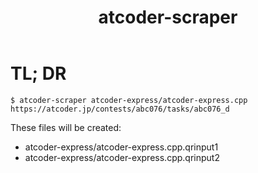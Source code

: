 #+TITLE: atcoder-scraper

* TL; DR
  #+BEGIN_SRC shell
$ atcoder-scraper atcoder-express/atcoder-express.cpp https://atcoder.jp/contests/abc076/tasks/abc076_d
  #+END_SRC

  These files will be created:
  - atcoder-express/atcoder-express.cpp.qrinput1
  - atcoder-express/atcoder-express.cpp.qrinput2
